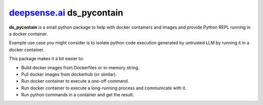 `deepsense.ai <https://deepsense.ai>`_  **ds_pycontain**
-------------------------------------------------------------

**ds_pycontain** is a small python package to help with docker containers and images and provide Python REPL running in a docker container.

Example use case you might consider is to isolate python code execution generated by untrusted LLM by running it in a docker container.

This package makes it a bit easier to:

* Build docker images from Dockerfiles or in-memory string.
* Pull docker images from dockerhub (or similar).
* Run docker container to execute a one-off command.
* Run docker container to execute a long-running process and communicate with it.
* Run python commands in a container and get the result.